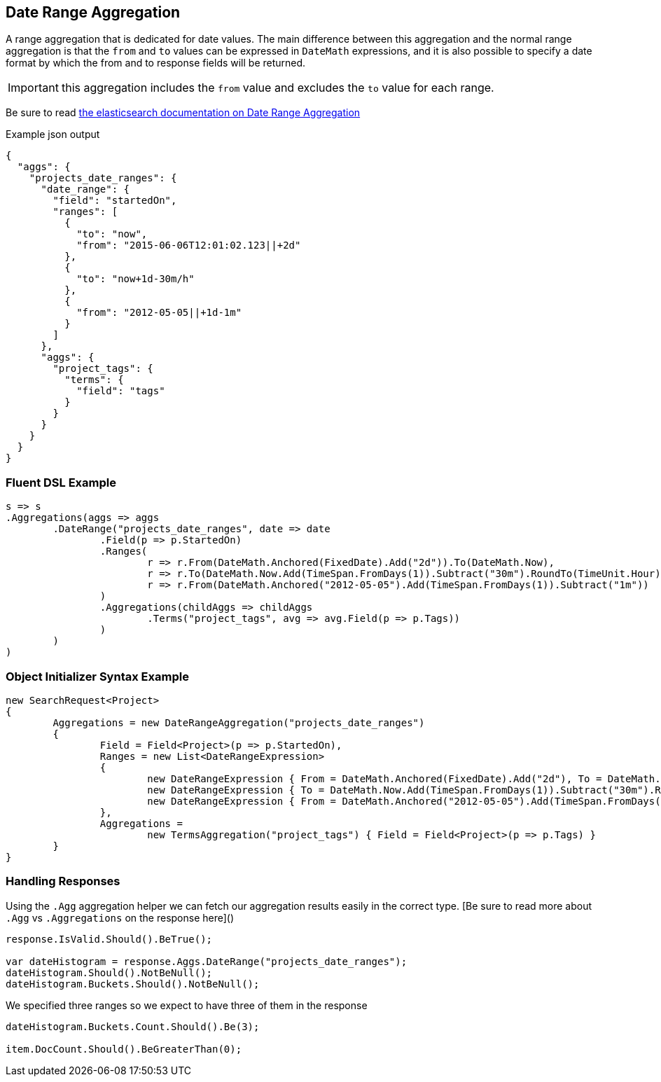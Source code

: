 :sectiontitle: Date Range Aggregation

:ref_current: https://www.elastic.co/guide/en/elasticsearch/reference/current

:github: https://github.com/elastic/elasticsearch-net

:imagesdir: ../../../images

== {sectiontitle}

A range aggregation that is dedicated for date values. The main difference between this aggregation and the normal range aggregation is that the `from`
and `to` values can be expressed in `DateMath` expressions, and it is also possible to specify a date format by which the from and 
to response fields will be returned. 

IMPORTANT: this aggregation includes the `from` value and excludes the `to` value for each range.

Be sure to read {ref_current}/search-aggregations-bucket-daterange-aggregation.html[the elasticsearch documentation on {sectiontitle}]

[source,javascript]
.Example json output
----
{
  "aggs": {
    "projects_date_ranges": {
      "date_range": {
        "field": "startedOn",
        "ranges": [
          {
            "to": "now",
            "from": "2015-06-06T12:01:02.123||+2d"
          },
          {
            "to": "now+1d-30m/h"
          },
          {
            "from": "2012-05-05||+1d-1m"
          }
        ]
      },
      "aggs": {
        "project_tags": {
          "terms": {
            "field": "tags"
          }
        }
      }
    }
  }
}
----

=== Fluent DSL Example 

[source,csharp]
----
s => s
.Aggregations(aggs => aggs
	.DateRange("projects_date_ranges", date => date
		.Field(p => p.StartedOn)
		.Ranges(
			r => r.From(DateMath.Anchored(FixedDate).Add("2d")).To(DateMath.Now),
			r => r.To(DateMath.Now.Add(TimeSpan.FromDays(1)).Subtract("30m").RoundTo(TimeUnit.Hour)),
			r => r.From(DateMath.Anchored("2012-05-05").Add(TimeSpan.FromDays(1)).Subtract("1m"))
		)
		.Aggregations(childAggs => childAggs
			.Terms("project_tags", avg => avg.Field(p => p.Tags))
		)
	)
)
----

=== Object Initializer Syntax Example 

[source,csharp]
----
new SearchRequest<Project>
{
	Aggregations = new DateRangeAggregation("projects_date_ranges")
	{
		Field = Field<Project>(p => p.StartedOn),
		Ranges = new List<DateRangeExpression>
		{
			new DateRangeExpression { From = DateMath.Anchored(FixedDate).Add("2d"), To = DateMath.Now},
			new DateRangeExpression { To = DateMath.Now.Add(TimeSpan.FromDays(1)).Subtract("30m").RoundTo(TimeUnit.Hour) },
			new DateRangeExpression { From = DateMath.Anchored("2012-05-05").Add(TimeSpan.FromDays(1)).Subtract("1m") }
		},
		Aggregations =
			new TermsAggregation("project_tags") { Field = Field<Project>(p => p.Tags) }
	}
}
----

=== Handling Responses

Using the `.Agg` aggregation helper we can fetch our aggregation results easily 
in the correct type. [Be sure to read more about `.Agg` vs `.Aggregations` on the response here]()

[source,csharp]
----
response.IsValid.Should().BeTrue();

var dateHistogram = response.Aggs.DateRange("projects_date_ranges");
dateHistogram.Should().NotBeNull();
dateHistogram.Buckets.Should().NotBeNull();
----

We specified three ranges so we expect to have three of them in the response 

[source,csharp]
----
dateHistogram.Buckets.Count.Should().Be(3);

item.DocCount.Should().BeGreaterThan(0);
----

